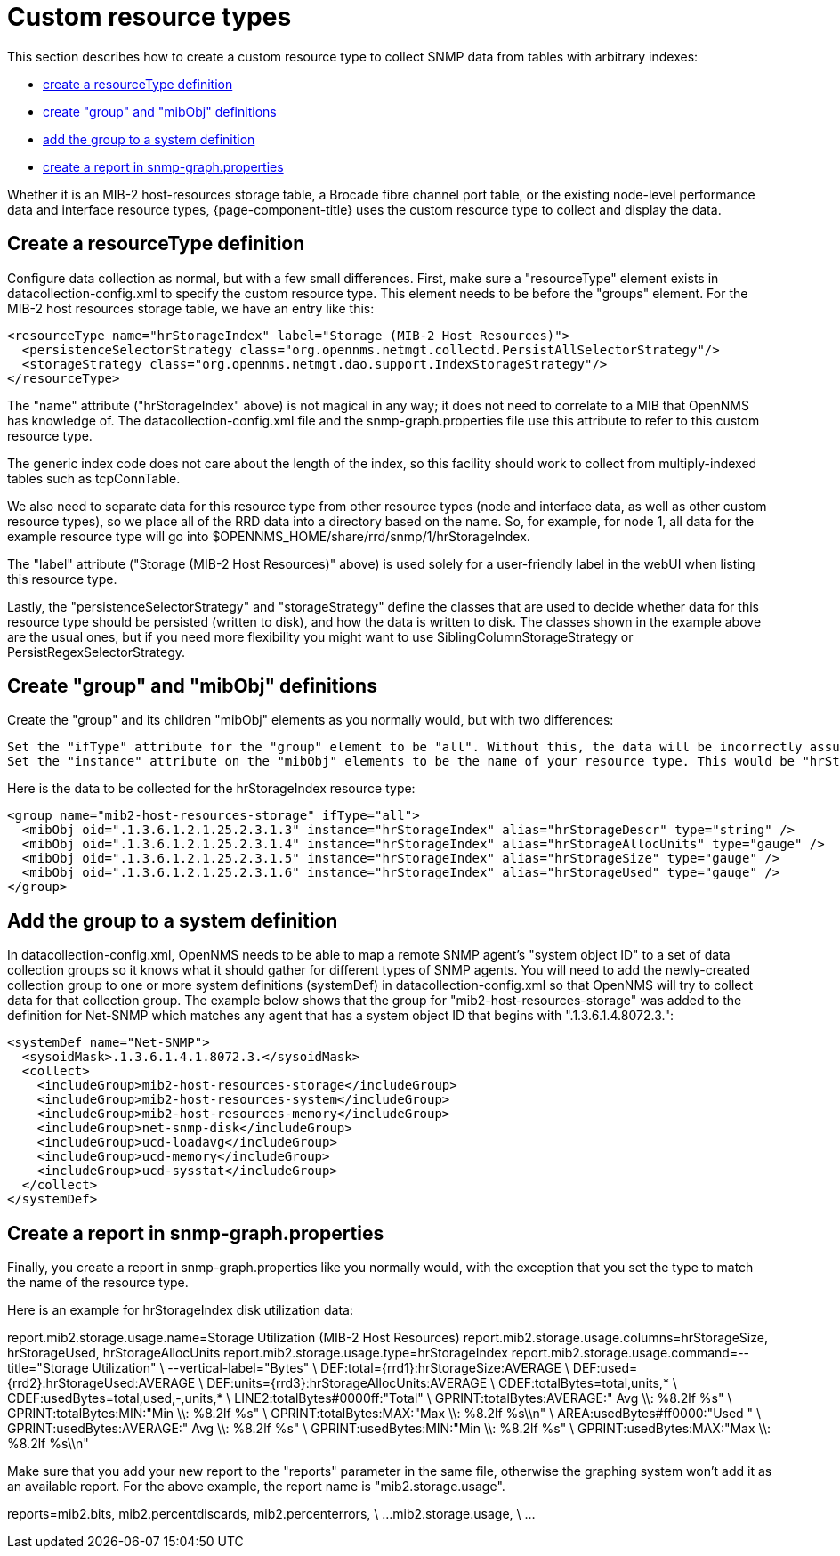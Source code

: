 
[[snmp-index]]
= Custom resource types

This section describes how to create a custom resource type to collect SNMP data from tables with arbitrary indexes:

* <<resourcetype-def, create a resourceType definition>>
* <<group-def, create "group" and "mibObj" definitions>>
* <<system-def, add the group to a system definition>>
* <<report-snmp-graph, create a report in snmp-graph.properties>>

Whether it is an MIB-2 host-resources storage table, a Brocade fibre channel port table, or the existing node-level performance data and interface resource types, {page-component-title} uses the custom resource type to collect and display the data.

[[resourcetype-def]]
== Create a resourceType definition

Configure data collection as normal, but with a few small differences.
First, make sure a "resourceType" element exists in datacollection-config.xml to specify the custom resource type.
This element needs to be before the "groups" element.
For the MIB-2 host resources storage table, we have an entry like this:

[source, xml]
----
<resourceType name="hrStorageIndex" label="Storage (MIB-2 Host Resources)">
  <persistenceSelectorStrategy class="org.opennms.netmgt.collectd.PersistAllSelectorStrategy"/>
  <storageStrategy class="org.opennms.netmgt.dao.support.IndexStorageStrategy"/>
</resourceType>
----

The "name" attribute ("hrStorageIndex" above) is not magical in any way; it does not need to correlate to a MIB that OpenNMS has knowledge of.
The datacollection-config.xml file and the snmp-graph.properties file use this attribute to refer to this custom resource type.

The generic index code does not care about the length of the index, so this facility should work to collect from multiply-indexed tables such as tcpConnTable.

We also need to separate data for this resource type from other resource types (node and interface data, as well as other custom resource types), so we place all of the RRD data into a directory based on the name.
So, for example, for node 1, all data for the example resource type will go into $OPENNMS_HOME/share/rrd/snmp/1/hrStorageIndex.

The "label" attribute ("Storage (MIB-2 Host Resources)" above) is used solely for a user-friendly label in the webUI when listing this resource type.

Lastly, the "persistenceSelectorStrategy" and "storageStrategy" define the classes that are used to decide whether data for this resource type should be persisted (written to disk), and how the data is written to disk.
The classes shown in the example above are the usual ones, but if you need more flexibility you might want to use SiblingColumnStorageStrategy or PersistRegexSelectorStrategy.

[[group-def]]
== Create "group" and "mibObj" definitions

Create the "group" and its children "mibObj" elements as you normally would, but with two differences:

    Set the "ifType" attribute for the "group" element to be "all". Without this, the data will be incorrectly assumed to be node-level data (not indexed), which it isn't.
    Set the "instance" attribute on the "mibObj" elements to be the name of your resource type. This would be "hrStorageIndex" for the example above.

Here is the data to be collected for the hrStorageIndex resource type:

[source, xml]
----
<group name="mib2-host-resources-storage" ifType="all">
  <mibObj oid=".1.3.6.1.2.1.25.2.3.1.3" instance="hrStorageIndex" alias="hrStorageDescr" type="string" />
  <mibObj oid=".1.3.6.1.2.1.25.2.3.1.4" instance="hrStorageIndex" alias="hrStorageAllocUnits" type="gauge" />
  <mibObj oid=".1.3.6.1.2.1.25.2.3.1.5" instance="hrStorageIndex" alias="hrStorageSize" type="gauge" />
  <mibObj oid=".1.3.6.1.2.1.25.2.3.1.6" instance="hrStorageIndex" alias="hrStorageUsed" type="gauge" />
</group>
----

[[system-def]]
== Add the group to a system definition

In datacollection-config.xml, OpenNMS needs to be able to map a remote SNMP agent's "system object ID" to a set of data collection groups so it knows what it should gather for different types of SNMP agents.
You will need to add the newly-created collection group to one or more system definitions (systemDef) in datacollection-config.xml so that OpenNMS will try to collect data for that collection group.
The example below shows that the group for "mib2-host-resources-storage" was added to the definition for Net-SNMP which matches any agent that has a system object ID that begins with ".1.3.6.1.4.8072.3.":

[source, xml]
----
<systemDef name="Net-SNMP">
  <sysoidMask>.1.3.6.1.4.1.8072.3.</sysoidMask>
  <collect>
    <includeGroup>mib2-host-resources-storage</includeGroup>
    <includeGroup>mib2-host-resources-system</includeGroup>
    <includeGroup>mib2-host-resources-memory</includeGroup>
    <includeGroup>net-snmp-disk</includeGroup>
    <includeGroup>ucd-loadavg</includeGroup>
    <includeGroup>ucd-memory</includeGroup>
    <includeGroup>ucd-sysstat</includeGroup>
  </collect>
</systemDef>
----

[[report-snmp-graph]]
== Create a report in snmp-graph.properties

Finally, you create a report in snmp-graph.properties like you normally would, with the exception that you set the type to match the name of the resource type.

Here is an example for hrStorageIndex disk utilization data:

report.mib2.storage.usage.name=Storage Utilization (MIB-2 Host Resources)
report.mib2.storage.usage.columns=hrStorageSize, hrStorageUsed, hrStorageAllocUnits
report.mib2.storage.usage.type=hrStorageIndex
report.mib2.storage.usage.command=--title="Storage Utilization" \
   --vertical-label="Bytes" \
   DEF:total={rrd1}:hrStorageSize:AVERAGE \
   DEF:used={rrd2}:hrStorageUsed:AVERAGE \
   DEF:units={rrd3}:hrStorageAllocUnits:AVERAGE \
   CDEF:totalBytes=total,units,* \
   CDEF:usedBytes=total,used,-,units,* \
   LINE2:totalBytes#0000ff:"Total" \
   GPRINT:totalBytes:AVERAGE:" Avg  \\: %8.2lf %s" \
   GPRINT:totalBytes:MIN:"Min  \\: %8.2lf %s" \
   GPRINT:totalBytes:MAX:"Max  \\: %8.2lf %s\\n" \
   AREA:usedBytes#ff0000:"Used " \
   GPRINT:usedBytes:AVERAGE:" Avg  \\: %8.2lf %s" \
   GPRINT:usedBytes:MIN:"Min  \\: %8.2lf %s" \
   GPRINT:usedBytes:MAX:"Max  \\: %8.2lf %s\\n"

Make sure that you add your new report to the "reports" parameter in the same file, otherwise the graphing system won't add it as an available report. For the above example, the report name is "mib2.storage.usage".

reports=mib2.bits, mib2.percentdiscards, mib2.percenterrors, \
...
mib2.storage.usage, \
...
